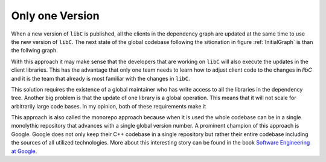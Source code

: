 
Only one Version
----------------

When a new version of ``libC`` is published, all the clients in the
dependency graph are updated at the same time to use the new version of ``libC``.
The next state of the global codebase following the sitionation in figure :ref:`InitialGraph`
is than the follwing graph.

.. graphviz::
  :align: center
  :caption: Updating all versions in a diamond dependency graph at once

  digraph G {
    graph [bgcolor=transparent]
    node [shape=box width=0.1 height=0.1]
    "libA 2" -> "libB1 2"
    "libA 2" -> "libB2 2"
    "libB1 2" -> "libC 2"
    "libB2 2" -> "libC 2"
  }

With this approach it may make sense that the developers that are working on ``libC`` will also execute the updates in the client libraries.
This has the advantage that only one team needs to learn how to adjust client code to the changes in `libC` and it is the team that already
is most familiar with the changes in ``libC``.  

This solution requires the existence of a global maintainer who has write access to all the libraries in the dependency tree.
Another big problem is that the update of one library is a global operation. This means that it will not scale for arbitrarily large
code bases. In my opinion, both of these requirements make it 

This approach is also called the monorepo approach because when it is used the whole codebase can be in a single monolythic repository that
advances with a single global version number. A prominent champion of this approach is Google. Google does not only keep their C++ codebase in a
single repository but rather their entire codebase including the sources of all utilized technologies. More about this interesting story can be found
in the book `Software Engineering at Google`_.



.. _Software Engineering at Google: "https://www.oreilly.com/library/view/software-engineering-at/9781492082781/"


